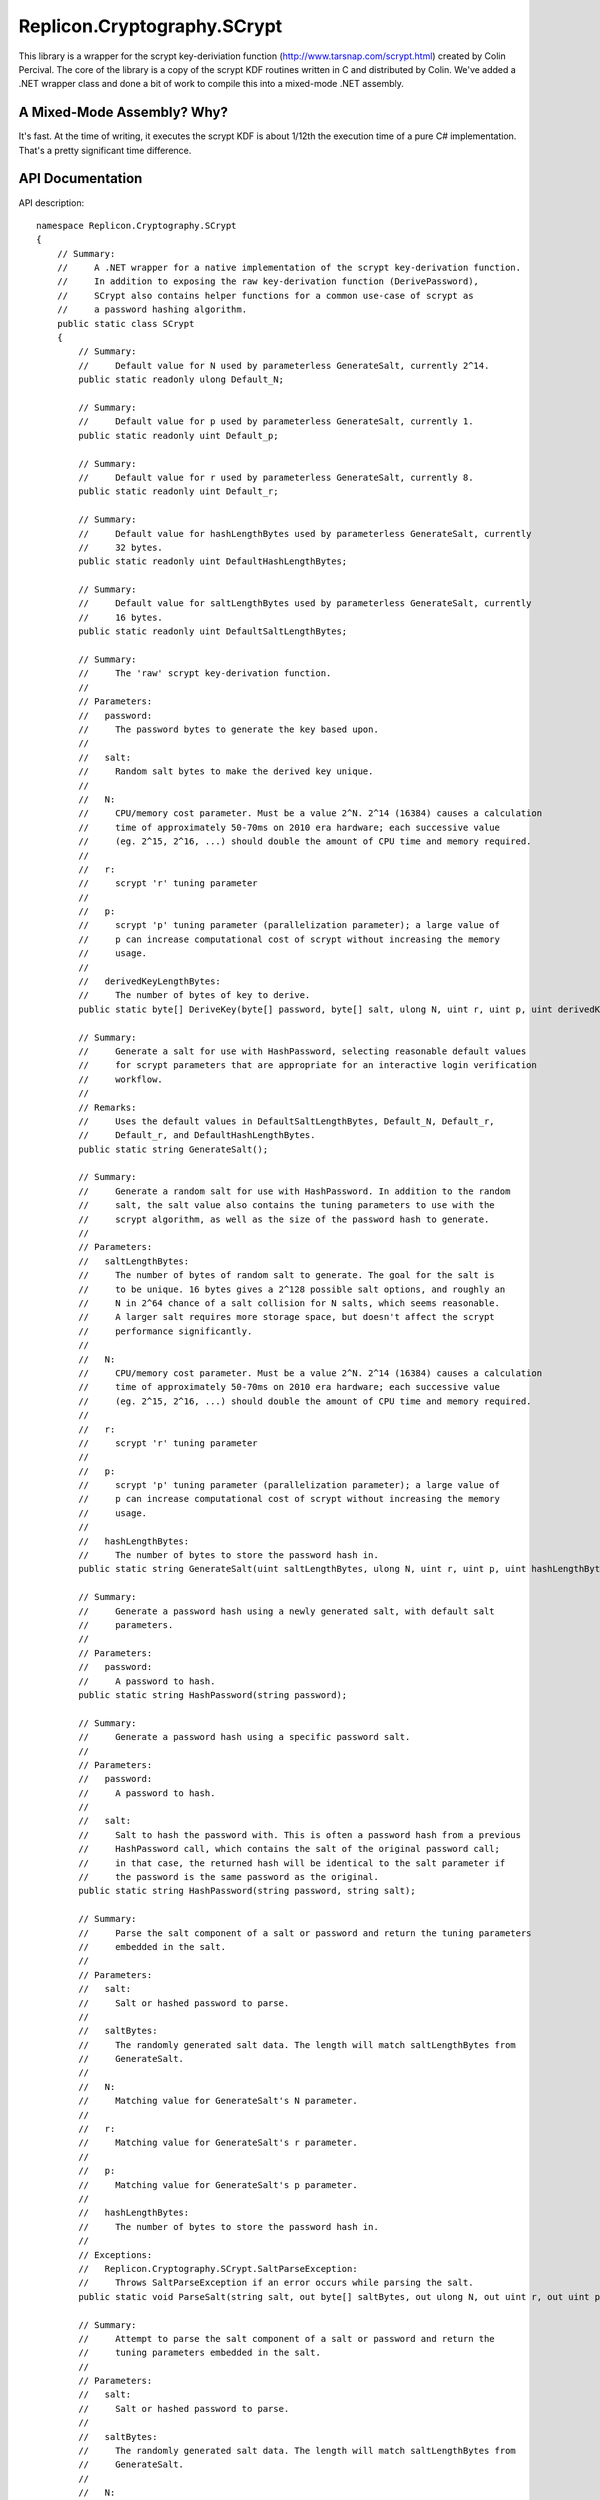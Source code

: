 Replicon.Cryptography.SCrypt
----------------------------

This library is a wrapper for the scrypt key-deriviation function (http://www.tarsnap.com/scrypt.html) created by
Colin Percival.  The core of the library is a copy of the scrypt KDF routines written in C and distributed by Colin.
We've added a .NET wrapper class and done a bit of work to compile this into a mixed-mode .NET assembly.

A Mixed-Mode Assembly?  Why?
~~~~~~~~~~~~~~~~~~~~~~~~~~~~

It's fast.  At the time of writing, it executes the scrypt KDF is about 1/12th the execution time of a pure C#
implementation.  That's a pretty significant time difference.

API Documentation
~~~~~~~~~~~~~~~~~

API description::

    namespace Replicon.Cryptography.SCrypt
    {
        // Summary:
        //     A .NET wrapper for a native implementation of the scrypt key-derivation function.
        //     In addition to exposing the raw key-derivation function (DerivePassword),
        //     SCrypt also contains helper functions for a common use-case of scrypt as
        //     a password hashing algorithm.
        public static class SCrypt
        {
            // Summary:
            //     Default value for N used by parameterless GenerateSalt, currently 2^14.
            public static readonly ulong Default_N;

            // Summary:
            //     Default value for p used by parameterless GenerateSalt, currently 1.
            public static readonly uint Default_p;

            // Summary:
            //     Default value for r used by parameterless GenerateSalt, currently 8.
            public static readonly uint Default_r;

            // Summary:
            //     Default value for hashLengthBytes used by parameterless GenerateSalt, currently
            //     32 bytes.
            public static readonly uint DefaultHashLengthBytes;

            // Summary:
            //     Default value for saltLengthBytes used by parameterless GenerateSalt, currently
            //     16 bytes.
            public static readonly uint DefaultSaltLengthBytes;

            // Summary:
            //     The 'raw' scrypt key-derivation function.
            //
            // Parameters:
            //   password:
            //     The password bytes to generate the key based upon.
            //
            //   salt:
            //     Random salt bytes to make the derived key unique.
            //
            //   N:
            //     CPU/memory cost parameter. Must be a value 2^N. 2^14 (16384) causes a calculation
            //     time of approximately 50-70ms on 2010 era hardware; each successive value
            //     (eg. 2^15, 2^16, ...) should double the amount of CPU time and memory required.
            //
            //   r:
            //     scrypt 'r' tuning parameter
            //
            //   p:
            //     scrypt 'p' tuning parameter (parallelization parameter); a large value of
            //     p can increase computational cost of scrypt without increasing the memory
            //     usage.
            //
            //   derivedKeyLengthBytes:
            //     The number of bytes of key to derive.
            public static byte[] DeriveKey(byte[] password, byte[] salt, ulong N, uint r, uint p, uint derivedKeyLengthBytes);

            // Summary:
            //     Generate a salt for use with HashPassword, selecting reasonable default values
            //     for scrypt parameters that are appropriate for an interactive login verification
            //     workflow.
            //
            // Remarks:
            //     Uses the default values in DefaultSaltLengthBytes, Default_N, Default_r,
            //     Default_r, and DefaultHashLengthBytes.
            public static string GenerateSalt();

            // Summary:
            //     Generate a random salt for use with HashPassword. In addition to the random
            //     salt, the salt value also contains the tuning parameters to use with the
            //     scrypt algorithm, as well as the size of the password hash to generate.
            //
            // Parameters:
            //   saltLengthBytes:
            //     The number of bytes of random salt to generate. The goal for the salt is
            //     to be unique. 16 bytes gives a 2^128 possible salt options, and roughly an
            //     N in 2^64 chance of a salt collision for N salts, which seems reasonable.
            //     A larger salt requires more storage space, but doesn't affect the scrypt
            //     performance significantly.
            //
            //   N:
            //     CPU/memory cost parameter. Must be a value 2^N. 2^14 (16384) causes a calculation
            //     time of approximately 50-70ms on 2010 era hardware; each successive value
            //     (eg. 2^15, 2^16, ...) should double the amount of CPU time and memory required.
            //
            //   r:
            //     scrypt 'r' tuning parameter
            //
            //   p:
            //     scrypt 'p' tuning parameter (parallelization parameter); a large value of
            //     p can increase computational cost of scrypt without increasing the memory
            //     usage.
            //
            //   hashLengthBytes:
            //     The number of bytes to store the password hash in.
            public static string GenerateSalt(uint saltLengthBytes, ulong N, uint r, uint p, uint hashLengthBytes);

            // Summary:
            //     Generate a password hash using a newly generated salt, with default salt
            //     parameters.
            //
            // Parameters:
            //   password:
            //     A password to hash.
            public static string HashPassword(string password);

            // Summary:
            //     Generate a password hash using a specific password salt.
            //
            // Parameters:
            //   password:
            //     A password to hash.
            //
            //   salt:
            //     Salt to hash the password with. This is often a password hash from a previous
            //     HashPassword call, which contains the salt of the original password call;
            //     in that case, the returned hash will be identical to the salt parameter if
            //     the password is the same password as the original.
            public static string HashPassword(string password, string salt);

            // Summary:
            //     Parse the salt component of a salt or password and return the tuning parameters
            //     embedded in the salt.
            //
            // Parameters:
            //   salt:
            //     Salt or hashed password to parse.
            //
            //   saltBytes:
            //     The randomly generated salt data. The length will match saltLengthBytes from
            //     GenerateSalt.
            //
            //   N:
            //     Matching value for GenerateSalt's N parameter.
            //
            //   r:
            //     Matching value for GenerateSalt's r parameter.
            //
            //   p:
            //     Matching value for GenerateSalt's p parameter.
            //
            //   hashLengthBytes:
            //     The number of bytes to store the password hash in.
            //
            // Exceptions:
            //   Replicon.Cryptography.SCrypt.SaltParseException:
            //     Throws SaltParseException if an error occurs while parsing the salt.
            public static void ParseSalt(string salt, out byte[] saltBytes, out ulong N, out uint r, out uint p, out uint hashLengthBytes);

            // Summary:
            //     Attempt to parse the salt component of a salt or password and return the
            //     tuning parameters embedded in the salt.
            //
            // Parameters:
            //   salt:
            //     Salt or hashed password to parse.
            //
            //   saltBytes:
            //     The randomly generated salt data. The length will match saltLengthBytes from
            //     GenerateSalt.
            //
            //   N:
            //     Matching value for GenerateSalt's N parameter.
            //
            //   r:
            //     Matching value for GenerateSalt's r parameter.
            //
            //   p:
            //     Matching value for GenerateSalt's p parameter.
            //
            //   hashLengthBytes:
            //     The number of bytes to store the password hash in.
            //
            // Returns:
            //     True if the parsing was successful, false otherwise.
            public static bool TryParseSalt(string salt, out byte[] saltBytes, out ulong N, out uint r, out uint p, out uint hashLengthBytes);

            // Summary:
            //     Verify that a given password matches a given hash.
            public static bool Verify(string password, string hash);
        }
    }
